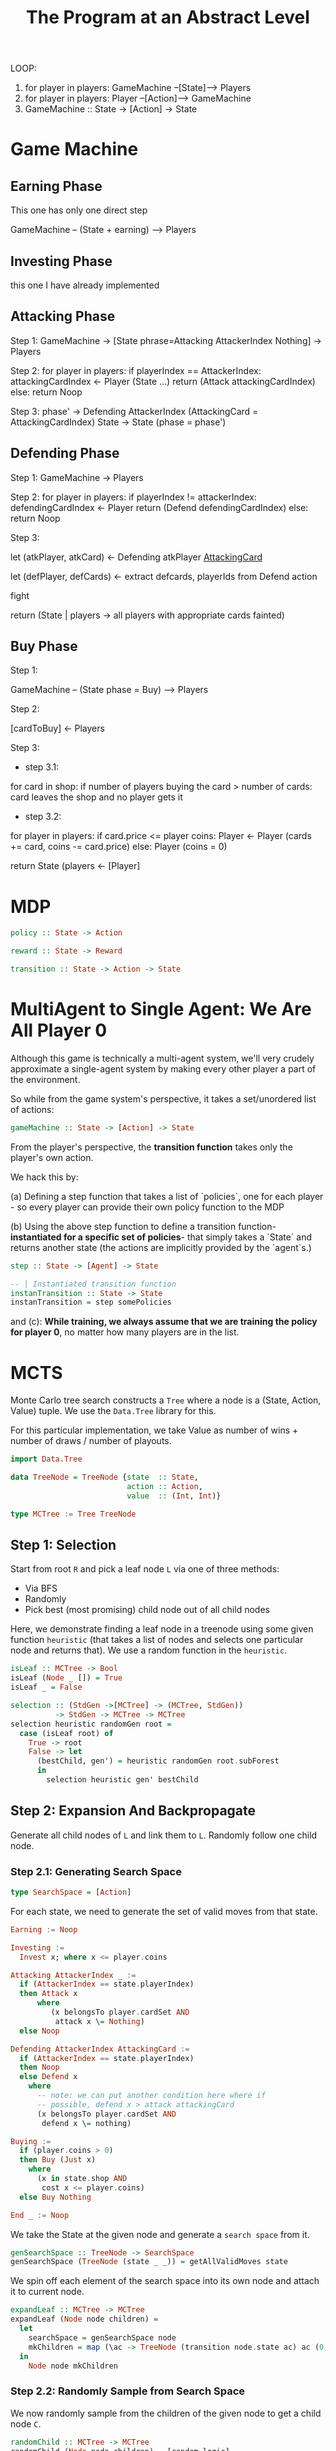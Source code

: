 
#+title: The Program at an Abstract Level


LOOP:
    1. for player in players: GameMachine --[State]--> Players
    2. for player in players: Player --[Action]--> GameMachine
    3. GameMachine :: State -> [Action] -> State 

* Game Machine
** Earning Phase

This one has only one direct step

GameMachine  -- (State + earning) --> Players

** Investing Phase

this one I have already implemented

** Attacking Phase 

Step 1:
GameMachine -> [State phrase=Attacking AttackerIndex Nothing] -> Players 

Step 2:
for player in players:
  if playerIndex == AttackerIndex:
    attackingCardIndex <- Player (State ...)
    return (Attack attackingCardIndex)
  else:
    return Noop

Step 3: 
phase' -> Defending AttackerIndex (AttackingCard = AttackingCardIndex)
State -> State (phase = phase')

** Defending Phase

Step 1:
GameMachine -> Players 

Step 2:
for player in players:
  if playerIndex != attackerIndex:
    defendingCardIndex <- Player 
    return (Defend defendingCardIndex)
  else:
    return Noop

Step 3:

let (atkPlayer, atkCard) <- Defending atkPlayer __AttackingCard__
 
let (defPlayer, defCards) <- extract defcards, playerIds from Defend action

fight

return (State | players -> all players with appropriate cards fainted) 

** Buy Phase

Step 1:

GameMachine -- (State phase = Buy) --> Players

Step 2:

[cardToBuy] <- Players 

Step 3:

- step 3.1:
for card in shop:
  if number of players buying the card > number of cards:
    card leaves the shop and no player gets it

- step 3.2:
for player in players:
  if card.price <= player coins:
    Player <- Player (cards += card, coins -= card.price)
  else:
    Player (coins = 0)

return State (players <- [Player]


* MDP


#+BEGIN_SRC haskell
policy :: State -> Action

reward :: State -> Reward 

transition :: State -> Action -> State
#+END_SRC


* MultiAgent to Single Agent: We Are All Player 0

Although this game is technically a multi-agent system, we'll very crudely approximate a single-agent system by making every other player a part of the environment.

So while from the game system's perspective, it takes a set/unordered list of actions:

#+BEGIN_SRC haskell
gameMachine :: State -> [Action] -> State
#+END_SRC

From the player's perspective, the **transition function** takes only the player's own action.

We hack this by:

(a) Defining a step function that takes a list of `policies`, one for each player - so every player can provide their own policy function to the MDP

(b) Using the above step function to define a transition function- **instantiated for a specific set of policies**- that simply takes a `State` and returns another state (the actions are implicitly provided by the `agent`s.)
 
#+BEGIN_SRC haskell
step :: State -> [Agent] -> State 

-- | Instantiated transition function
instanTransition :: State -> State
instanTransition = step somePolicies 
#+END_SRC

and (c): **While training, we always assume that we are training the policy for player 0**, no matter how many players are in the list.

* MCTS

Monte Carlo tree search constructs a =Tree= where a node is a (State, Action, Value) tuple. We use the =Data.Tree= library for this.

For this particular implementation, we take Value as number of wins + number of draws / number of playouts.

#+BEGIN_SRC haskell
import Data.Tree 
 
data TreeNode = TreeNode {state  :: State,
                          action :: Action,
                          value  :: (Int, Int)}

type MCTree := Tree TreeNode
#+END_SRC 

** Step 1: Selection

Start from root =R= and pick a leaf node =L= via one of three methods:

- Via BFS
- Randomly
- Pick best (most promising) child node out of all child nodes

Here, we demonstrate finding a leaf node in a treenode using some given function =heuristic= (that takes a list of nodes and selects one particular node and returns that). We use a random function in the =heuristic=. 

#+BEGIN_SRC haskell
isLeaf :: MCTree -> Bool
isLeaf (Node _ []) = True 
isLeaf _ = False

selection :: (StdGen ->[MCTree] -> (MCTree, StdGen))
          -> StdGen -> MCTree -> MCTree
selection heuristic randomGen root =
  case (isLeaf root) of
    True -> root
    False -> let
      (bestChild, gen') = heuristic randomGen root.subForest
      in
        selection heuristic gen' bestChild
#+END_SRC

** Step 2: Expansion And Backpropagate

Generate all child nodes of =L= and link them to =L=. Randomly follow one child node.

*** Step 2.1: Generating Search Space

#+BEGIN_SRC haskell
type SearchSpace = [Action]
#+END_SRC

For each state, we need to generate the set of valid moves from that state.

#+BEGIN_SRC haskell
Earning := Noop 

Investing := 
  Invest x; where x <= player.coins

Attacking AttackerIndex _ :=
  if (AttackerIndex == state.playerIndex)
  then Attack x
      where
         (x belongsTo player.cardSet AND
          attack x \= Nothing)
  else Noop

Defending AttackerIndex AttackingCard :=
  if (AttackerIndex == state.playerIndex)
  then Noop 
  else Defend x
    where 
      -- note: we can put another condition here where if
      -- possible, defend x > attack attackingCard
      (x belongsTo player.cardSet AND
       defend x \= nothing)

Buying :=
  if (player.coins > 0) 
  then Buy (Just x)
    where
      (x in state.shop AND
       cost x <= player.coins)
  else Buy Nothing

End _ := Noop 
#+END_SRC

We take the State at the given node and generate a =search space= from it.

#+BEGIN_SRC haskell
genSearchSpace :: TreeNode -> SearchSpace 
genSearchSpace (TreeNode (state _ _)) = getAllValidMoves state 
#+END_SRC

We spin off each element of the search space into its own node and attach it to current node.

#+BEGIN_SRC haskell
expandLeaf :: MCTree -> MCTree 
expandLeaf (Node node children) = 
  let
    searchSpace = genSearchSpace node
    mkChildren = map (\ac -> TreeNode (transition node.state ac) ac (0, 0)) searchSpace   
  in
    Node node mkChildren
#+END_SRC

*** Step 2.2: Randomly Sample from Search Space

We now randomly sample from the children of the given node to get a child node =C=.

#+BEGIN_SRC haskell
randomChild :: MCTree -> MCTree 
randomChild (Node node children) = [random logic]
#+END_SRC

*** Step 2.3: Complete one full playout from =C=


We assume we have a `trajectory :: [State] -> Win | Lose | Draw` function, that takes an initial state and plays out an entire game from that point, and then returns the final result.

#+BEGIN_SRC haskell

-- get state from MCTree node
state :: MCTree -> State

playout :: MCTree -> GameResult
playout MCTree = trajectory [(state MCTree)]  
#+END_SRC

Implementation details are slightly different- remember, because we have multiple functions, our `trajectory` function returns a `Win | Lose | Draw` for every player. And we only take the result for `player 0`, so:
 
#+BEGIN_SRC haskell
playout :: MCTree -> GameResult
playout MCTree = head $ trajectory [(state MCTree)]
#+END_SRC

** Step 3:

Once end state is reached, update =C=, then backpropagate (update values) all the way from =C= to root =R=.

We actually integrate this with step 2- we have a single function to both expand and backpropagate.

Assume we have a function `heuristic` that, given a list of nodes, will return the best node.

#+BEGIN_SRC  haskell
heuristic :: [Node] -> Node
#+END_SRC

#+BEGIN_SRC haskell 

expandBackprop :: MCTree -> MCTree
expandBackprop (Node node children) = 
    case (isChild node) of
      True -> let 
                result = playout (Node node children)
		toVal x = if (x == Lose) then 0 else 1
                value' = (((fst node.value) + (toVal x)), ((snd node.value) + 1))
              in
	        Node (TreeNode node.state node.action value') []
      False -> let
                 -- recurse this function over all children
                 children' = map expandBackprop children
                 -- collect total wins/playouts from all children
                 totalWins = [(fst c.value) | c <- children']
                 totalPlayouts = [(snd c.value) | c <- children']
                 value' = (totalWins, totalPlayouts)
               in
                 Node (node.state node.action value') children'
#+END_SRC



